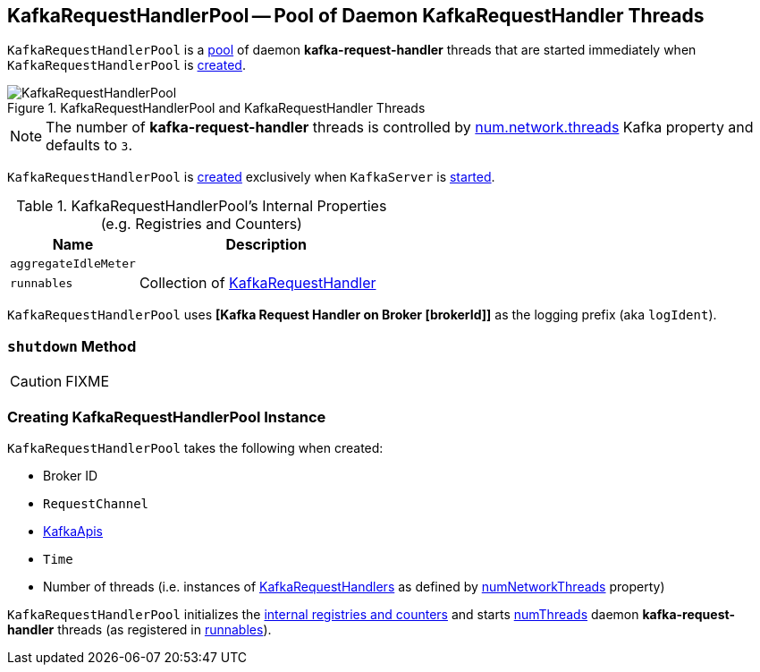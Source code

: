 == [[KafkaRequestHandlerPool]] KafkaRequestHandlerPool -- Pool of Daemon KafkaRequestHandler Threads

`KafkaRequestHandlerPool` is a <<runnables, pool>> of daemon *kafka-request-handler* threads that are started immediately when `KafkaRequestHandlerPool` is <<creating-instance, created>>.

.KafkaRequestHandlerPool and KafkaRequestHandler Threads
image::images/KafkaRequestHandlerPool.png[align="center"]

NOTE: The number of *kafka-request-handler* threads is controlled by link:kafka-properties.adoc#num.network.threads[num.network.threads] Kafka property and defaults to `3`.

`KafkaRequestHandlerPool` is <<creating-instance, created>> exclusively when `KafkaServer` is link:kafka-server-KafkaServer.adoc#startup[started].

[[internal-registries]]
.KafkaRequestHandlerPool's Internal Properties (e.g. Registries and Counters)
[frame="topbot",cols="1,2",options="header",width="100%"]
|===
| Name
| Description

| [[aggregateIdleMeter]] `aggregateIdleMeter`
|

| [[runnables]] `runnables`
| Collection of link:kafka-KafkaRequestHandler.adoc[KafkaRequestHandler]
|===

[[logIdent]]
`KafkaRequestHandlerPool` uses *[Kafka Request Handler on Broker [brokerId]]* as the logging prefix (aka `logIdent`).

=== [[shutdown]] `shutdown` Method

CAUTION: FIXME

=== [[creating-instance]] Creating KafkaRequestHandlerPool Instance

`KafkaRequestHandlerPool` takes the following when created:

* [[brokerId]] Broker ID
* [[requestChannel]] `RequestChannel`
* [[apis]] link:kafka-server-KafkaApis.adoc[KafkaApis]
* [[time]] `Time`
* [[numThreads]] Number of threads (i.e. instances of <<runnables, KafkaRequestHandlers>> as defined by link:kafka-KafkaConfig.adoc#numNetworkThreads[numNetworkThreads] property)

`KafkaRequestHandlerPool` initializes the <<internal-registries, internal registries and counters>> and starts <<numThreads, numThreads>>  daemon *kafka-request-handler* threads (as registered in <<runnables, runnables>>).
